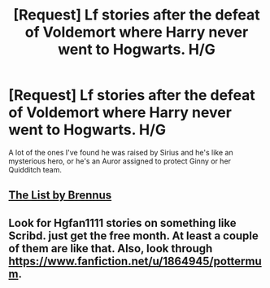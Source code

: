 #+TITLE: [Request] Lf stories after the defeat of Voldemort where Harry never went to Hogwarts. H/G

* [Request] Lf stories after the defeat of Voldemort where Harry never went to Hogwarts. H/G
:PROPERTIES:
:Author: IAmBuckeye
:Score: 1
:DateUnix: 1487958564.0
:DateShort: 2017-Feb-24
:FlairText: Request
:END:
A lot of the ones I've found he was raised by Sirius and he's like an mysterious hero, or he's an Auror assigned to protect Ginny or her Quidditch team.


** [[http://www.siye.co.uk/series.php?seriesid=361][The List by Brennus]]
:PROPERTIES:
:Author: stefvh
:Score: 6
:DateUnix: 1487960551.0
:DateShort: 2017-Feb-24
:END:


** Look for Hgfan1111 stories on something like Scribd. just get the free month. At least a couple of them are like that. Also, look through [[https://www.fanfiction.net/u/1864945/pottermum]].
:PROPERTIES:
:Author: devinedude
:Score: 1
:DateUnix: 1487995276.0
:DateShort: 2017-Feb-25
:END:
